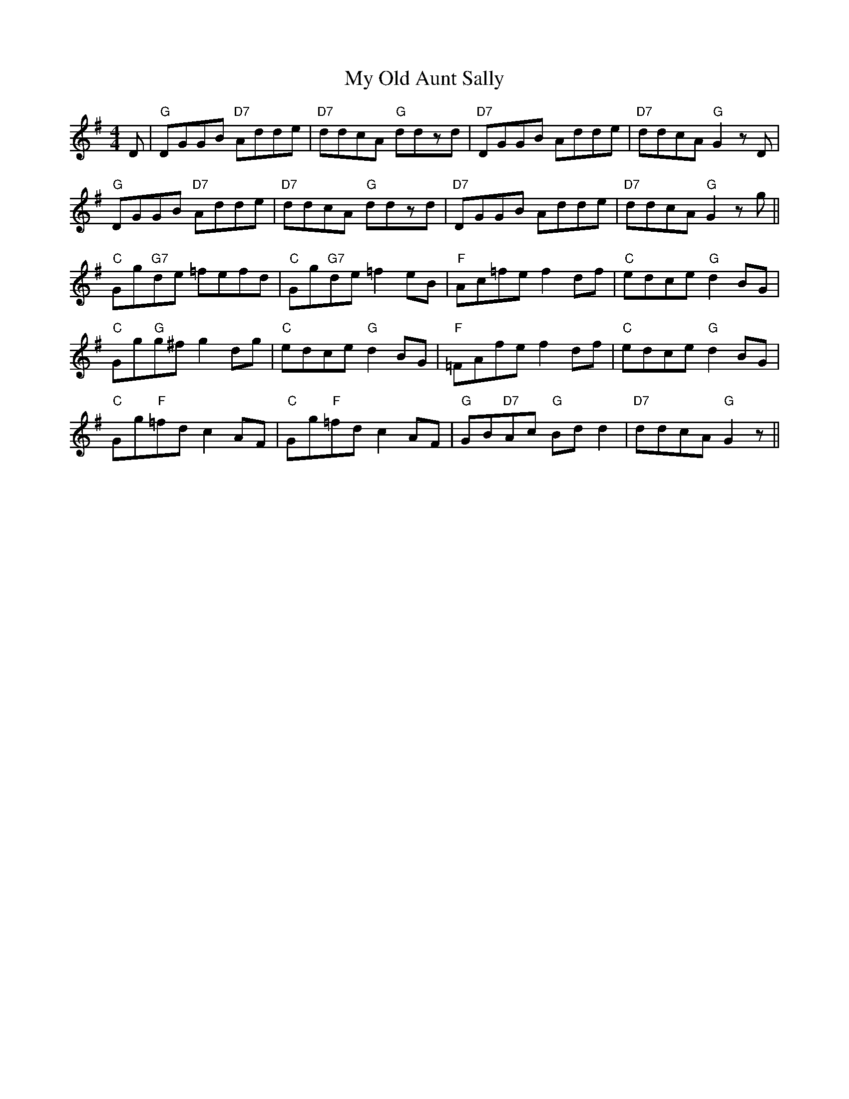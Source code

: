 X: 28813
T: My Old Aunt Sally
R: barndance
M: 4/4
K: Gmajor
D|"G"DGGB "D7"Adde|"D7"ddcA "G"ddzd|"D7"DGGB Adde|"D7"ddcA "G"G2 zD|
"G"DGGB "D7"Adde|"D7"ddcA "G"ddzd|"D7"DGGB Adde|"D7"ddcA "G"G2 z g||
"C"Gg"G7"de =fefd|"C"Gg"G7"de =f2eB|"F"Ac=fe f2df|"C"edce "G"d2BG|
"C"Gg"G"g^f g2dg|"C"edce "G"d2 BG|"F"=FAfe f2df|"C"edce "G"d2BG|
"C"Gg"F"=fd c2AF|"C"Gg"F"=fd c2AF|"G"GB"D7"Ac "G"Bdd2|"D7"ddcA "G"G2 z||

